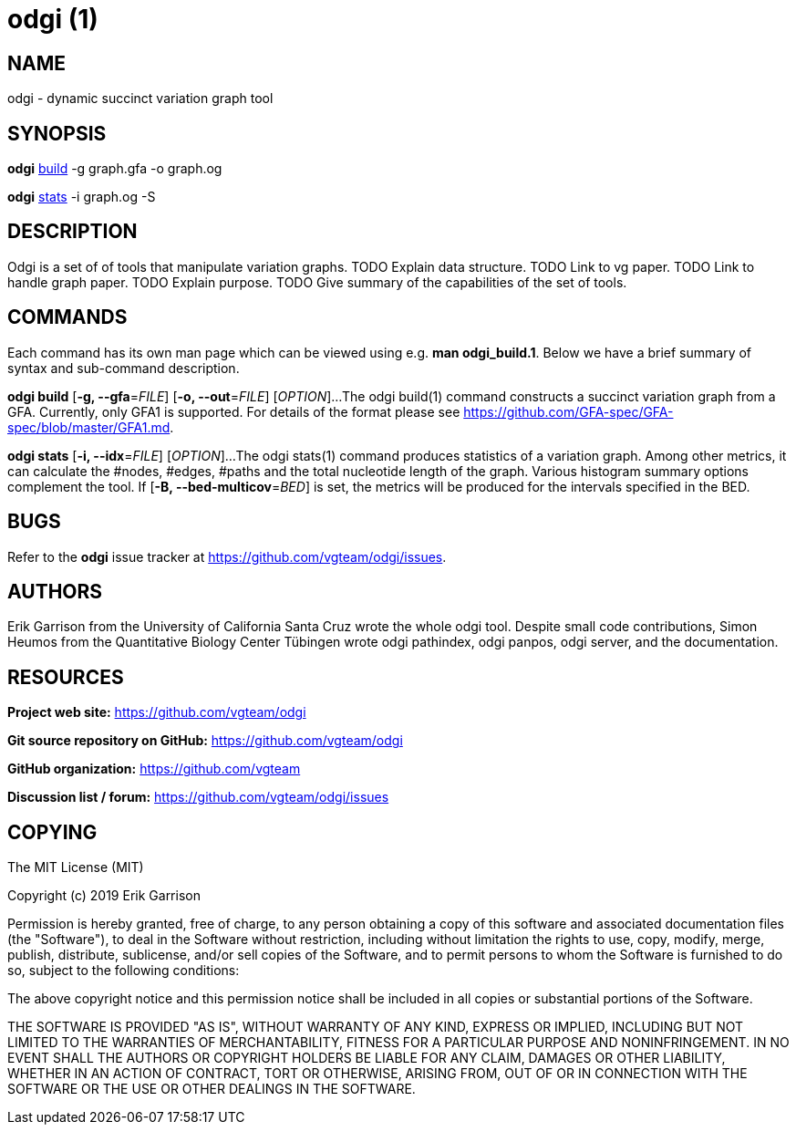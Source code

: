 = odgi (1)
ifdef::backend-manpage[]
Erik Garrison
:doctype: manpage
:release-version: 0.3
:man manual: odgi build
:man source: odgi 0.3
:page-layout: base
endif::[]

== NAME

odgi - dynamic succinct variation graph tool

== SYNOPSIS

*odgi* <<odgi_build.adoc#_odgi_build1, build>> -g graph.gfa -o graph.og

*odgi* <<odgi_build.adoc#_odgi_stats1, stats>> -i graph.og -S

== DESCRIPTION

Odgi is a set of of tools that manipulate variation graphs. TODO Explain data structure. TODO Link to vg paper. TODO Link to handle graph paper. TODO Explain purpose. TODO Give summary of the capabilities of the set of tools.

== COMMANDS

Each command has its own man page which can be viewed using e.g. *man odgi_build.1*. Below we have a brief summary of syntax and sub-command description. 

*odgi build* [*-g, --gfa*=_FILE_] [*-o, --out*=_FILE_] [_OPTION_]...
The odgi build(1) command constructs a succinct variation graph from a GFA. Currently, only GFA1 is supported. For details of the format please see https://github.com/GFA-spec/GFA-spec/blob/master/GFA1.md.

*odgi stats* [*-i, --idx*=_FILE_] [_OPTION_]...
The odgi stats(1) command produces statistics of a variation graph. Among other metrics, it can calculate the #nodes, #edges, #paths and the total nucleotide length of the graph. Various histogram summary options complement the tool. If [*-B, --bed-multicov*=_BED_] is set, the metrics will be produced for the intervals specified in the BED.

== BUGS

Refer to the *odgi* issue tracker at https://github.com/vgteam/odgi/issues.

== AUTHORS

Erik Garrison from the University of California Santa Cruz wrote the whole odgi tool. Despite small code contributions, Simon Heumos from the Quantitative Biology Center Tübingen wrote odgi pathindex, odgi panpos, odgi server, and the documentation.

== RESOURCES

*Project web site:* https://github.com/vgteam/odgi

*Git source repository on GitHub:* https://github.com/vgteam/odgi

*GitHub organization:* https://github.com/vgteam

*Discussion list / forum:* https://github.com/vgteam/odgi/issues

== COPYING

The MIT License (MIT)

Copyright (c) 2019 Erik Garrison

Permission is hereby granted, free of charge, to any person obtaining a copy of
this software and associated documentation files (the "Software"), to deal in
the Software without restriction, including without limitation the rights to
use, copy, modify, merge, publish, distribute, sublicense, and/or sell copies of
the Software, and to permit persons to whom the Software is furnished to do so,
subject to the following conditions:

The above copyright notice and this permission notice shall be included in all
copies or substantial portions of the Software.

THE SOFTWARE IS PROVIDED "AS IS", WITHOUT WARRANTY OF ANY KIND, EXPRESS OR
IMPLIED, INCLUDING BUT NOT LIMITED TO THE WARRANTIES OF MERCHANTABILITY, FITNESS
FOR A PARTICULAR PURPOSE AND NONINFRINGEMENT. IN NO EVENT SHALL THE AUTHORS OR
COPYRIGHT HOLDERS BE LIABLE FOR ANY CLAIM, DAMAGES OR OTHER LIABILITY, WHETHER
IN AN ACTION OF CONTRACT, TORT OR OTHERWISE, ARISING FROM, OUT OF OR IN
CONNECTION WITH THE SOFTWARE OR THE USE OR OTHER DEALINGS IN THE SOFTWARE.